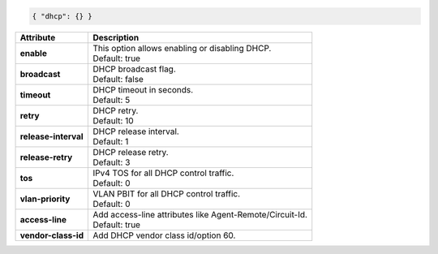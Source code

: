 .. code-block:: json

    { "dhcp": {} }

+-----------------------------------+----------------------------------------------------------------------+
| Attribute                         | Description                                                          |
+===================================+======================================================================+
| **enable**                        | | This option allows enabling or disabling DHCP.                     |
|                                   | | Default: true                                                      |
+-----------------------------------+----------------------------------------------------------------------+
| **broadcast**                     | | DHCP broadcast flag.                                               |
|                                   | | Default: false                                                     |
+-----------------------------------+----------------------------------------------------------------------+
| **timeout**                       | | DHCP timeout in seconds.                                           |
|                                   | | Default: 5                                                         |
+-----------------------------------+----------------------------------------------------------------------+
| **retry**                         | | DHCP retry.                                                        |
|                                   | | Default: 10                                                        |
+-----------------------------------+----------------------------------------------------------------------+
| **release-interval**              | | DHCP release interval.                                             |
|                                   | | Default: 1                                                         |
+-----------------------------------+----------------------------------------------------------------------+
| **release-retry**                 | | DHCP release retry.                                                |
|                                   | | Default: 3                                                         |
+-----------------------------------+----------------------------------------------------------------------+
| **tos**                           | | IPv4 TOS for all DHCP control traffic.                             |
|                                   | | Default: 0                                                         |
+-----------------------------------+----------------------------------------------------------------------+
| **vlan-priority**                 | | VLAN PBIT for all DHCP control traffic.                            |
|                                   | | Default: 0                                                         |
+-----------------------------------+----------------------------------------------------------------------+
| **access-line**                   | | Add access-line attributes like Agent-Remote/Circuit-Id.           |
|                                   | | Default: true                                                      |
+-----------------------------------+----------------------------------------------------------------------+
| **vendor-class-id**               | | Add DHCP vendor class id/option 60.                                |
+-----------------------------------+----------------------------------------------------------------------+
